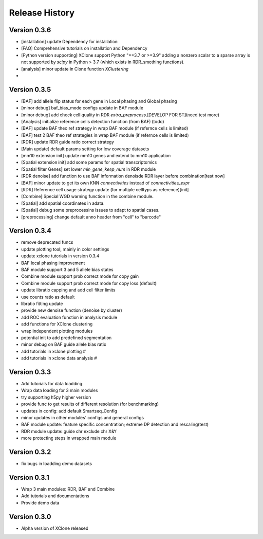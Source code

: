 Release History
===============

Version 0.3.6
-------------
- [installation] update Dependency for installation
- [FAQ] Comprehensive tutorials on installation and Dependency
- [Python version supporting] XClone support Python "==3.7 or >=3.9"
  adding a nonzero scalar to a sparse array is not supported by `scipy` in Python > 3.7 (which exists in RDR_smothing functions).
- [analysis] minor update in Clone function `XClustering`
- 




Version 0.3.5
-------------
- [BAF] add allele flip status for each gene in Local phasing and Global phasing
- [minor debug] baf_bias_mode configs update in BAF module
- [minor debug] add check cell quality in RDR `extra_preprocess`.[DEVELOP FOR ST](need test more)
- [Analysis] initialize reference cells detection function (from BAF) (todo)
- [BAF] update BAF theo ref strategy in wrap BAF module (if refernce cells is limited)
- [BAF] test 2 BAF theo ref strategies in wrap BAF module (if refernce cells is limited)
- [RDR] update RDR guide ratio correct strategy
- [Main update] default params setting for low coverage datasets
- [mm10 extension init] update mm10 genes and extend to mm10 application
- [Spatial extension init] add some params for spatial transcriptomics
- [Spatial filter Genes] set lower `min_gene_keep_num` in RDR module
- [RDR denoise] add function to use BAF information denoisde RDR layer before combination[test now]
- [BAF] minor update to get its own KNN `connectivities` instead of `connectivities_expr`
- [RDR] Reference cell usage strategy update (for multiple celltyps as reference)[init]
- [Combine] Special WGD warning function in the combine module.
- [Spatial] add spatial coordinates in adata.
- [Spatial] debug some preprocessins issues to adapt to spatial cases.
- [preprocessing] change default anno header from "cell" to "barcode"






Version 0.3.4
-------------
- remove deprecated funcs
- update plotting tool, mainly in color settings
- update xclone tutorials in version 0.3.4
- BAF local phasing improvement
- BAF module support 3 and 5 allele bias states
- Combine module support prob correct mode for copy gain
- Combine module support prob correct mode for copy loss (default)
- update libratio capping and add cell filter limits
- use counts ratio as default
- libratio fitting update
- provide new denoise function (denoise by cluster)
- add ROC evaluation function in analysis module
- add functions for XClone clustering
- wrap independent plotting modules
- potential init to add predefined segmentation
- minor debug on BAF guide allele bias ratio
- add tutorials in xclone plotting #
- add tutorials in xclone data analysis #


Version 0.3.3
-------------
- Add tutorials for data loadding
- Wrap data loading for 3 main modules
- try supporting h5py higher version
- provide func to get results of different resolution (for benchmarking)
- updates in config: add default Smartseq_Config
- minor updates in other modules' configs and general configs
- BAF module update: feature specific concentration; extreme DP detection and rescaling(test)
- RDR module update: guide chr exclude chr X&Y
- more protecting steps in wrapped main module

Version 0.3.2
-------------
- fix bugs in loadding demo datasets

Version 0.3.1
-------------
- Wrap 3 main modules: RDR, BAF and Combine
- Add tutorials and documentations
- Provide demo data

Version 0.3.0
-------------
- Alpha version of XClone released